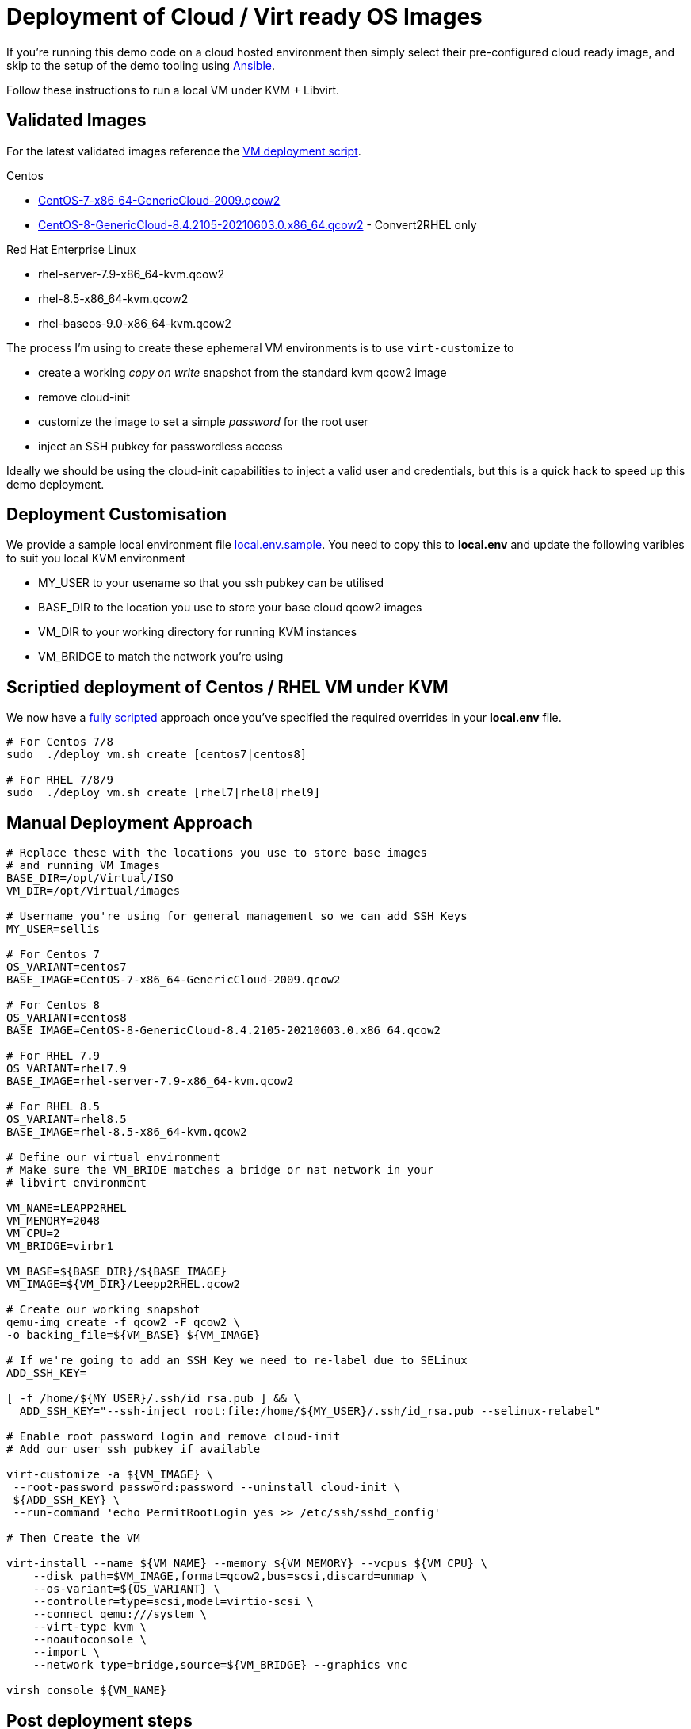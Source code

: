 = Deployment of Cloud / Virt ready OS Images

If you're running this demo code on a cloud hosted environment then simply select their pre-configured
cloud ready image, and skip to the setup of the demo tooling using link:./Demo_Setup.adoc[Ansible].

Follow these instructions to run a local VM under KVM + Libvirt.

== Validated Images ==
For the latest validated images reference the link:../deploy_vm.sh[VM deployment script].

Centos

* https://cloud.centos.org/altarch/7/images/CentOS-7-x86_64-GenericCloud-2009.qcow2[CentOS-7-x86_64-GenericCloud-2009.qcow2]
* https://cloud.centos.org/centos/8/x86_64/images/CentOS-8-GenericCloud-8.4.2105-20210603.0.x86_64.qcow2[CentOS-8-GenericCloud-8.4.2105-20210603.0.x86_64.qcow2] - Convert2RHEL only

Red Hat Enterprise Linux

* rhel-server-7.9-x86_64-kvm.qcow2
* rhel-8.5-x86_64-kvm.qcow2
* rhel-baseos-9.0-x86_64-kvm.qcow2

The process I'm using to create these ephemeral VM environments is to use
``virt-customize`` to

* create a working _copy on write_ snapshot from the standard kvm qcow2 image 
* remove cloud-init
* customize the image to set a simple _password_ for the root user
* inject an SSH pubkey for passwordless access

Ideally we should be using the cloud-init capabilities to inject a valid user and credentials, but this is a quick
hack to speed up this demo deployment.

== Deployment Customisation

We provide a sample local environment file link:../local.env.sample[local.env.sample].
You need to copy this to **local.env**  and update the following varibles to suit you local KVM environment

- MY_USER to your usename so that you ssh pubkey can be utilised
- BASE_DIR to the location you use to store your base cloud qcow2 images
- VM_DIR to your working directory for running KVM instances
- VM_BRIDGE to match the network you're using

== Scriptied deployment of Centos / RHEL VM under KVM 

We now have a link:../deploy_vm.sh[fully scripted] approach once you've specified the required overrides in your **local.env** file.

[source,bash]
----
# For Centos 7/8
sudo  ./deploy_vm.sh create [centos7|centos8]

# For RHEL 7/8/9
sudo  ./deploy_vm.sh create [rhel7|rhel8|rhel9]

----

== Manual Deployment Approach ==
[source,bash]
----
# Replace these with the locations you use to store base images
# and running VM Images
BASE_DIR=/opt/Virtual/ISO
VM_DIR=/opt/Virtual/images

# Username you're using for general management so we can add SSH Keys
MY_USER=sellis

# For Centos 7
OS_VARIANT=centos7
BASE_IMAGE=CentOS-7-x86_64-GenericCloud-2009.qcow2

# For Centos 8
OS_VARIANT=centos8
BASE_IMAGE=CentOS-8-GenericCloud-8.4.2105-20210603.0.x86_64.qcow2

# For RHEL 7.9
OS_VARIANT=rhel7.9
BASE_IMAGE=rhel-server-7.9-x86_64-kvm.qcow2

# For RHEL 8.5
OS_VARIANT=rhel8.5
BASE_IMAGE=rhel-8.5-x86_64-kvm.qcow2

# Define our virtual environment
# Make sure the VM_BRIDE matches a bridge or nat network in your
# libvirt environment

VM_NAME=LEAPP2RHEL
VM_MEMORY=2048
VM_CPU=2
VM_BRIDGE=virbr1

VM_BASE=${BASE_DIR}/${BASE_IMAGE}
VM_IMAGE=${VM_DIR}/Leepp2RHEL.qcow2

# Create our working snapshot
qemu-img create -f qcow2 -F qcow2 \
-o backing_file=${VM_BASE} ${VM_IMAGE}

# If we're going to add an SSH Key we need to re-label due to SELinux
ADD_SSH_KEY=

[ -f /home/${MY_USER}/.ssh/id_rsa.pub ] && \
  ADD_SSH_KEY="--ssh-inject root:file:/home/${MY_USER}/.ssh/id_rsa.pub --selinux-relabel"

# Enable root password login and remove cloud-init
# Add our user ssh pubkey if available

virt-customize -a ${VM_IMAGE} \
 --root-password password:password --uninstall cloud-init \
 ${ADD_SSH_KEY} \
 --run-command 'echo PermitRootLogin yes >> /etc/ssh/sshd_config'

# Then Create the VM

virt-install --name ${VM_NAME} --memory ${VM_MEMORY} --vcpus ${VM_CPU} \
    --disk path=$VM_IMAGE,format=qcow2,bus=scsi,discard=unmap \
    --os-variant=${OS_VARIANT} \
    --controller=type=scsi,model=virtio-scsi \
    --connect qemu:///system \
    --virt-type kvm \
    --noautoconsole \
    --import \
    --network type=bridge,source=${VM_BRIDGE} --graphics vnc

virsh console ${VM_NAME}

----

== Post deployment steps

The Cloud Ready Centos 7 & 8 images currently allow ssh login as root. 
If you're working with a vanilla cloud image on AWS or Azure you might
need to type the following via a remote console.

[source,bash]
----
echo "PermitRootLogin yes" > /etc/ssh/sshd_config.d/01-permitrootlogin.conf
systemctl restart sshd
----

I also recommend adding an entry in ~/.ssh/config with the correct IP address for your VM
which will simplify running the ansible playbook. If you're using KVM you might see the
IP address in the virsh console.

Another option is to query arp and look for new addresses on your bridge device

[source,bash]
----
arp -n | grep ${VM_BRIDGE}
----

Or you can use the virtual console to login as the root user and confirm the hosts IP Address

----
Host leapp2rhel
Hostname 192.168.124.138
StrictHostKeyChecking no
UserKnownHostsFile /dev/null
User root
----

You should then enable login via your ssh-key so that Ansible can automate the rest of the setup

[source,bash]
----
ssh-copy-id leapp2rhel
----

== Environment Cleanup

I recommend you remove your RHSM and Insights entitlements before deleting any virtual machines

[source,bash]
----
# Clean up all hosts in our inventory
ansible-playbook  -i hosts rhsm_unsubscribe.yaml
----

You can now use the link:../deploy_vm.sh[deployment script] to clean up your environment

[source,bash]
----
sudo ./deploy_vm.sh cleanup
----

Alternatively if you've used the manual deployment approayc, and providing you've got the same shell open,
you can quickly clean up the deployed environment via

[source,bash]
----
virsh destroy ${VM_NAME}
virsh undefine ${VM_NAME}
rm ${VM_IMAGE} 
----

---
link:Demo_Convert2RHEL.adoc[Convert OS Image to RHEL] or
link:Demo_Leapp.adoc[Upgrade to the next release of RHEL] or
link:../README.adoc[Return]
